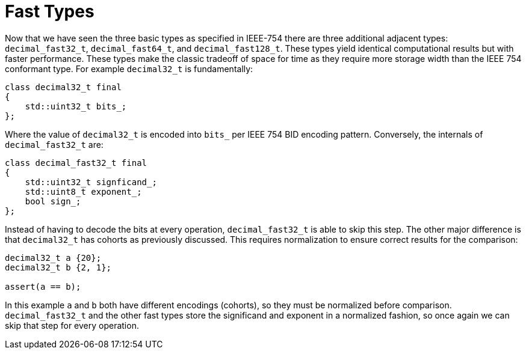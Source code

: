 ////
Copyright 2024 Matt Borland
Distributed under the Boost Software License, Version 1.0.
https://www.boost.org/LICENSE_1_0.txt
////

[#fast_types]
= Fast Types
:idprefix: fast_types_

Now that we have seen the three basic types as specified in IEEE-754 there are three additional adjacent types: `decimal_fast32_t`, `decimal_fast64_t`, and `decimal_fast128_t`.
These types yield identical computational results but with faster performance.
These types make the classic tradeoff of space for time as they require more storage width than the IEEE 754 conformant type.
For example `decimal32_t` is fundamentally:

[source, c++]
----
class decimal32_t final
{
    std::uint32_t bits_;
};
----

Where the value of `decimal32_t` is encoded into `bits_` per IEEE 754 BID encoding pattern.
Conversely, the internals  of `decimal_fast32_t` are:

[source, c++]
----
class decimal_fast32_t final
{
    std::uint32_t signficand_;
    std::uint8_t exponent_;
    bool sign_;
};
----

Instead of having to decode the bits at every operation, `decimal_fast32_t` is able to skip this step.
The other major difference is that `decimal32_t` has cohorts as previously discussed.
This requires normalization to ensure correct results for the comparison:

[source, c++]
----
decimal32_t a {20};
decimal32_t b {2, 1};

assert(a == b);
----

In this example `a` and `b` both have different encodings (cohorts), so they must be normalized before comparison.
`decimal_fast32_t` and the other fast types store the significand and exponent in a normalized fashion, so once again we can skip that step for every operation.
